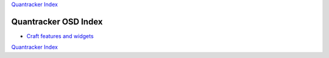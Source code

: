 `Quantracker Index`_

=====================
Quantracker OSD Index
=====================

* `Craft features and widgets`_


`Quantracker Index`_

.. _`Craft features and widgets`: craft_features_widgets.html

.. _`Quantracker Index`: ../index.html





   




